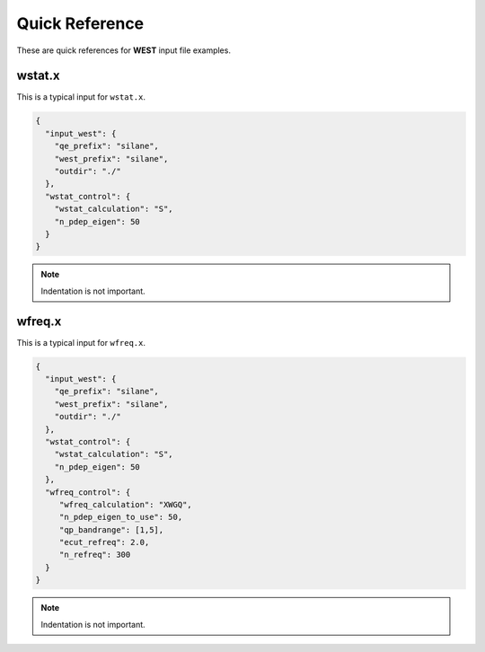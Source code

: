 .. _quickreference:

Quick Reference
===============

These are quick references for **WEST** input file examples. 

wstat.x
~~~~~~~

This is a typical input for ``wstat.x``. 

.. code-block:: bash 

   {
     "input_west": {
       "qe_prefix": "silane",
       "west_prefix": "silane",
       "outdir": "./"
     },
     "wstat_control": {
       "wstat_calculation": "S",
       "n_pdep_eigen": 50
     }
   }

.. note:: 
   Indentation is not important. 

.. seealso:: 
   All input keywords are referenced and explained in the Manual. 

wfreq.x
~~~~~~~

This is a typical input for ``wfreq.x``. 

.. code-block:: bash 

   {
     "input_west": {
       "qe_prefix": "silane",
       "west_prefix": "silane",
       "outdir": "./"
     },
     "wstat_control": {
       "wstat_calculation": "S",
       "n_pdep_eigen": 50
     },
     "wfreq_control": {
        "wfreq_calculation": "XWGQ",
        "n_pdep_eigen_to_use": 50,
        "qp_bandrange": [1,5],
        "ecut_refreq": 2.0,
        "n_refreq": 300
     }
   }

.. note:: 
   Indentation is not important. 

.. seealso:: 
   All input keywords are referenced and explained in the Manual. 

